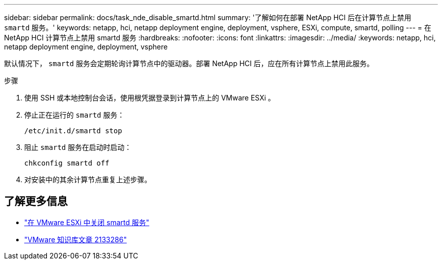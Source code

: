 ---
sidebar: sidebar 
permalink: docs/task_nde_disable_smartd.html 
summary: '了解如何在部署 NetApp HCI 后在计算节点上禁用 `smartd` 服务。' 
keywords: netapp, hci, netapp deployment engine, deployment, vsphere, ESXi, compute, smartd, polling 
---
= 在 NetApp HCI 计算节点上禁用 smartd 服务
:hardbreaks:
:nofooter: 
:icons: font
:linkattrs: 
:imagesdir: ../media/
:keywords: netapp, hci, netapp deployment engine, deployment, vsphere


[role="lead"]
默认情况下， `smartd` 服务会定期轮询计算节点中的驱动器。部署 NetApp HCI 后，应在所有计算节点上禁用此服务。

.步骤
. 使用 SSH 或本地控制台会话，使用根凭据登录到计算节点上的 VMware ESXi 。
. 停止正在运行的 `smartd` 服务：
+
[listing]
----
/etc/init.d/smartd stop
----
. 阻止 `smartd` 服务在启动时启动：
+
[listing]
----
chkconfig smartd off
----
. 对安装中的其余计算节点重复上述步骤。


[discrete]
== 了解更多信息

* https://kb.netapp.com/Advice_and_Troubleshooting/Flash_Storage/SF_Series/SolidFire%3A_Turning_off_smartd_on_the_ESXi_hosts_makes_the_cmd_0x85_and_subsequent_%22state_in_doubt%22_messages_stop["在 VMware ESXi 中关闭 smartd 服务"^]
* https://kb.vmware.com/s/article/2133286["VMware 知识库文章 2133286"^]


